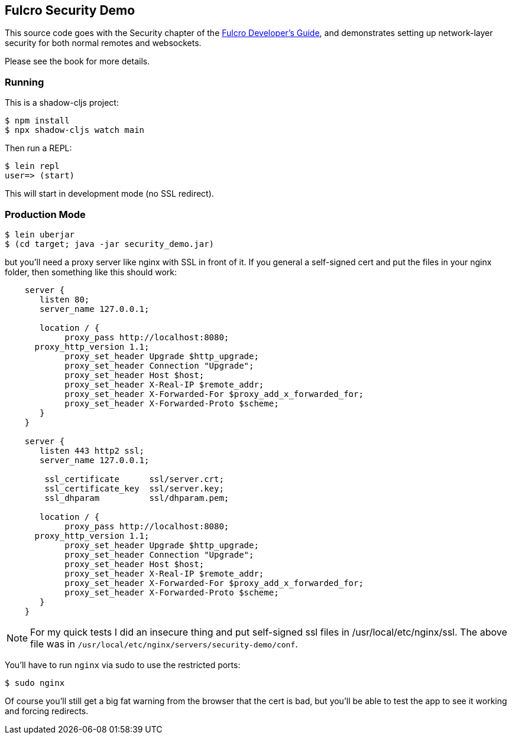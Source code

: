 == Fulcro Security Demo

This source code goes with the Security chapter of the
http://book.fulcrologic.com[Fulcro Developer's Guide], and
demonstrates setting up network-layer security for both
normal remotes and websockets.

Please see the book for more details.


=== Running

This is a shadow-cljs project:

```
$ npm install
$ npx shadow-cljs watch main
```

Then run a REPL:

```
$ lein repl
user=> (start)
```

This will start in development mode (no SSL redirect).

=== Production Mode

```
$ lein uberjar
$ (cd target; java -jar security_demo.jar)
```

but you'll need a proxy server like nginx with SSL in front of it.  If you
general a self-signed cert and put the files in your nginx folder, then
something like this should work:

```
    server {
       listen 80;
       server_name 127.0.0.1;

       location / {
            proxy_pass http://localhost:8080;
      proxy_http_version 1.1;
            proxy_set_header Upgrade $http_upgrade;
            proxy_set_header Connection "Upgrade";
            proxy_set_header Host $host;
            proxy_set_header X-Real-IP $remote_addr;
            proxy_set_header X-Forwarded-For $proxy_add_x_forwarded_for;
            proxy_set_header X-Forwarded-Proto $scheme;
       }
    }

    server {
       listen 443 http2 ssl;
       server_name 127.0.0.1;

        ssl_certificate      ssl/server.crt;
        ssl_certificate_key  ssl/server.key;
        ssl_dhparam          ssl/dhparam.pem;

       location / {
            proxy_pass http://localhost:8080;
      proxy_http_version 1.1;
            proxy_set_header Upgrade $http_upgrade;
            proxy_set_header Connection "Upgrade";
            proxy_set_header Host $host;
            proxy_set_header X-Real-IP $remote_addr;
            proxy_set_header X-Forwarded-For $proxy_add_x_forwarded_for;
            proxy_set_header X-Forwarded-Proto $scheme;
       }
    }
```

NOTE: For my quick tests I did an insecure thing and put self-signed ssl files in
/usr/local/etc/nginx/ssl.  The above file was in
`/usr/local/etc/nginx/servers/security-demo/conf`.

You'll have to run `nginx` via sudo to use the restricted ports:

```
$ sudo nginx
```

Of course you'll still get a big fat warning from the browser that the cert is
bad, but you'll be able to test the app to see it working and forcing redirects.